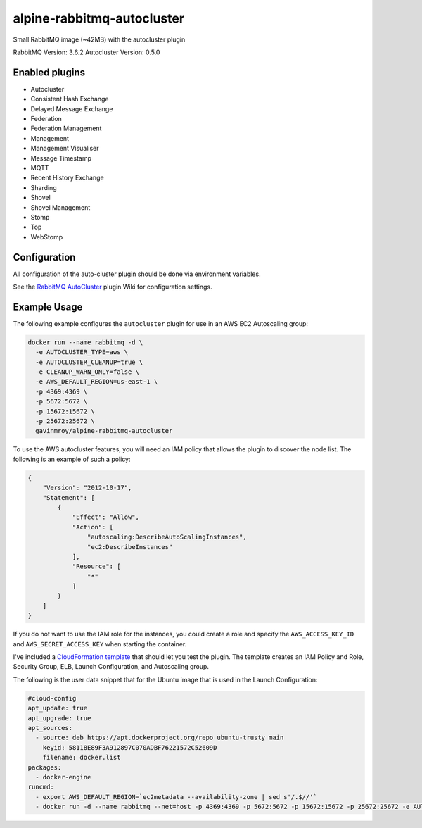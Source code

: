 alpine-rabbitmq-autocluster
===========================
Small RabbitMQ image (~42MB) with the autocluster plugin

RabbitMQ Version: 3.6.2
Autocluster Version: 0.5.0

|Stars| |Pulls|

Enabled plugins
---------------

- Autocluster
- Consistent Hash Exchange
- Delayed Message Exchange
- Federation
- Federation Management
- Management
- Management Visualiser
- Message Timestamp
- MQTT
- Recent History Exchange
- Sharding
- Shovel
- Shovel Management
- Stomp
- Top
- WebStomp

Configuration
-------------
All configuration of the auto-cluster plugin should be done via environment variables.

See the `RabbitMQ AutoCluster <https://github.com/aweber/rabbitmq-autocluster/wiki>`_
plugin Wiki for configuration settings.

Example Usage
-------------
The following example configures the ``autocluster`` plugin for use in an
AWS EC2 Autoscaling group:

.. code-block:: bash

    docker run --name rabbitmq -d \
      -e AUTOCLUSTER_TYPE=aws \
      -e AUTOCLUSTER_CLEANUP=true \
      -e CLEANUP_WARN_ONLY=false \
      -e AWS_DEFAULT_REGION=us-east-1 \
      -p 4369:4369 \
      -p 5672:5672 \
      -p 15672:15672 \
      -p 25672:25672 \
      gavinmroy/alpine-rabbitmq-autocluster

To use the AWS autocluster features, you will need an IAM policy that allows the
plugin to discover the node list. The following is an example of such a policy:

.. code-block:: json

  {
      "Version": "2012-10-17",
      "Statement": [
          {
              "Effect": "Allow",
              "Action": [
                  "autoscaling:DescribeAutoScalingInstances",
                  "ec2:DescribeInstances"
              ],
              "Resource": [
                  "*"
              ]
          }
      ]
  }

If you do not want to use the IAM role for the instances, you could create a role
and specify the ``AWS_ACCESS_KEY_ID`` and ``AWS_SECRET_ACCESS_KEY`` when starting
the container.

I've included a `CloudFormation template <https://github.com/gmr/alpine-rabbitmq-autocluster/blob/master/cloudformation.json>`_
that should let you test the plugin. The template creates an IAM Policy and Role,
Security Group, ELB, Launch Configuration, and Autoscaling group.

The following is the user data snippet that for the Ubuntu image that is used
in the Launch Configuration:

.. code:: yaml

    #cloud-config
    apt_update: true
    apt_upgrade: true
    apt_sources:
      - source: deb https://apt.dockerproject.org/repo ubuntu-trusty main
        keyid: 58118E89F3A912897C070ADBF76221572C52609D
        filename: docker.list
    packages:
      - docker-engine
    runcmd:
      - export AWS_DEFAULT_REGION=`ec2metadata --availability-zone | sed s'/.$//'`
      - docker run -d --name rabbitmq --net=host -p 4369:4369 -p 5672:5672 -p 15672:15672 -p 25672:25672 -e AUTOCLUSTER_TYPE=aws -e AWS_AUTOSCALING=true AUTOCLUSTER_CLEANUP=true -e CLEANUP_WARN_ONLY=false -e AWS_DEFAULT_REGION=$AWS_DEFAULT_REGION gavinmroy/alpine-rabbitmq-autocluster:3.6.2-0.5.0


.. |Stars| image:: https://img.shields.io/docker/stars/gavinmroy/alpine-rabbitmq-autocluster.svg?style=flat&1
   :target: https://hub.docker.com/r/gavinmroy/alpine-rabbitmq-autocluster/

.. |Pulls| image:: https://img.shields.io/docker/pulls/gavinmroy/alpine-rabbitmq-autocluster.svg?style=flat&1
   :target: https://hub.docker.com/r/gavinmroy/alpine-rabbitmq-autocluster/
 (~42MB)
